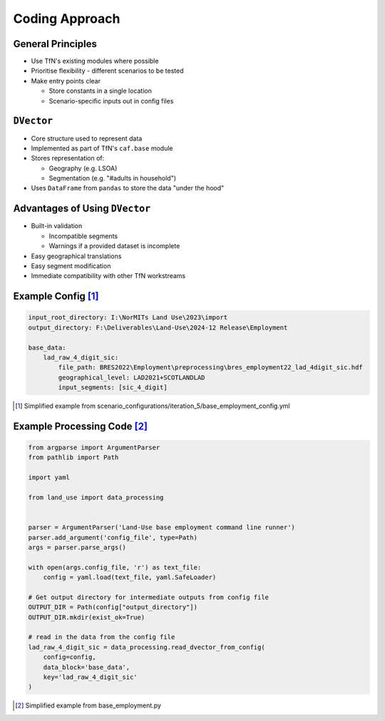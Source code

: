 Coding Approach
===============

General Principles
------------------

* Use TfN's existing modules where possible
* Prioritise flexibility - different scenarios to be tested
* Make entry points clear

  * Store constants in a single location
  * Scenario-specific inputs out in config files

``DVector``
-----------

* Core structure used to represent data
* Implemented as part of TfN's ``caf.base`` module
* Stores representation of:

  * Geography (e.g. LSOA)
  * Segmentation (e.g. "#adults in household")

* Uses ``DataFrame`` from ``pandas`` to store the data "under the hood"

Advantages of Using ``DVector``
-------------------------------

* Built-in validation

  * Incompatible segments
  * Warnings if a provided dataset is incomplete

* Easy geographical translations
* Easy segment modification
* Immediate compatibility with other TfN workstreams


Example Config [#]_
-------------------

.. code-block:: yaml

   input_root_directory: I:\NorMITs Land Use\2023\import
   output_directory: F:\Deliverables\Land-Use\2024-12 Release\Employment
   
   base_data:
       lad_raw_4_digit_sic:
           file_path: BRES2022\Employment\preprocessing\bres_employment22_lad_4digit_sic.hdf
           geographical_level: LAD2021+SCOTLANDLAD
           input_segments: [sic_4_digit]

.. [#] Simplified example from scenario_configurations/iteration_5/base_employment_config.yml

Example Processing Code [#]_
----------------------------

.. code-block:: python

   from argparse import ArgumentParser
   from pathlib import Path
   
   import yaml
   
   from land_use import data_processing
   
   
   parser = ArgumentParser('Land-Use base employment command line runner')
   parser.add_argument('config_file', type=Path)
   args = parser.parse_args()
   
   with open(args.config_file, 'r') as text_file:
       config = yaml.load(text_file, yaml.SafeLoader)
   
   # Get output directory for intermediate outputs from config file
   OUTPUT_DIR = Path(config["output_directory"])
   OUTPUT_DIR.mkdir(exist_ok=True)
   
   # read in the data from the config file
   lad_raw_4_digit_sic = data_processing.read_dvector_from_config(
       config=config,
       data_block='base_data',
       key='lad_raw_4_digit_sic'
   )

.. [#] Simplified example from base_employment.py